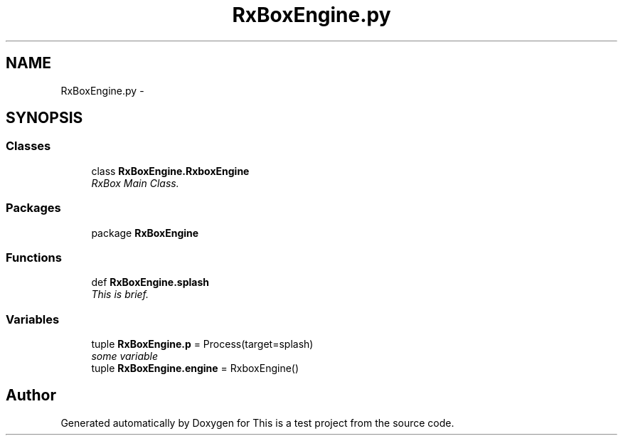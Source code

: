 .TH "RxBoxEngine.py" 3 "Fri May 20 2011" "Version v1.0" "This is a test project" \" -*- nroff -*-
.ad l
.nh
.SH NAME
RxBoxEngine.py \- 
.SH SYNOPSIS
.br
.PP
.SS "Classes"

.in +1c
.ti -1c
.RI "class \fBRxBoxEngine.RxboxEngine\fP"
.br
.RI "\fIRxBox Main Class. \fP"
.in -1c
.SS "Packages"

.in +1c
.ti -1c
.RI "package \fBRxBoxEngine\fP"
.br
.in -1c
.SS "Functions"

.in +1c
.ti -1c
.RI "def \fBRxBoxEngine.splash\fP"
.br
.RI "\fIThis is brief. \fP"
.in -1c
.SS "Variables"

.in +1c
.ti -1c
.RI "tuple \fBRxBoxEngine.p\fP = Process(target=splash)"
.br
.RI "\fIsome variable \fP"
.ti -1c
.RI "tuple \fBRxBoxEngine.engine\fP = RxboxEngine()"
.br
.in -1c
.SH "Author"
.PP 
Generated automatically by Doxygen for This is a test project from the source code.
